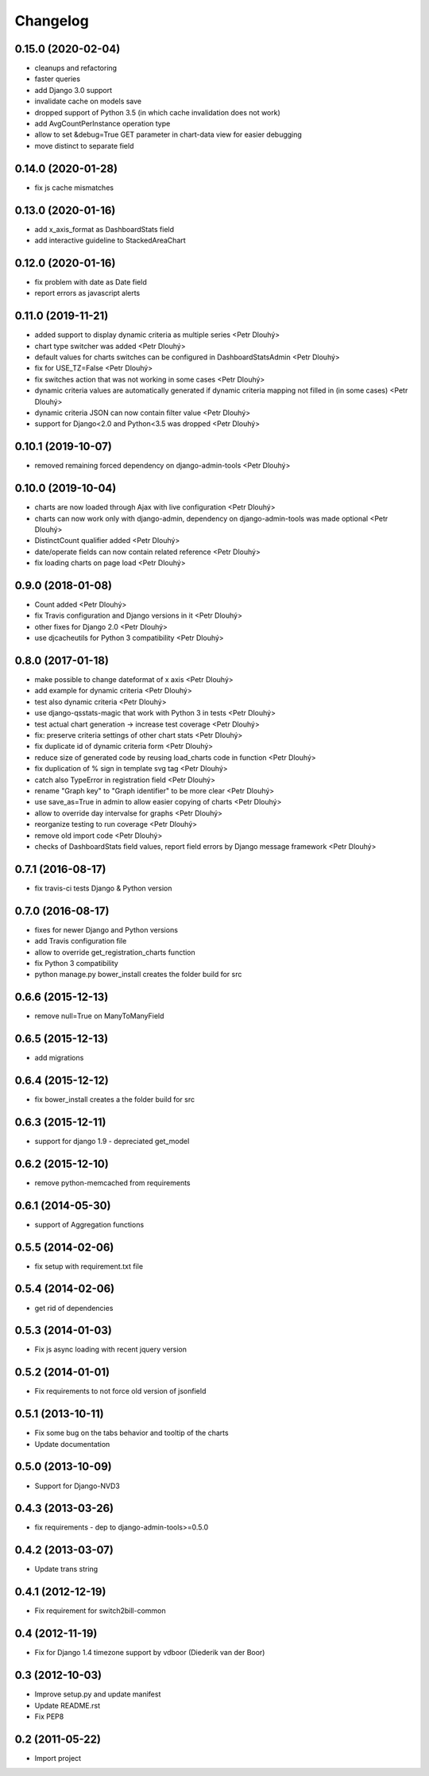 Changelog
=========

0.15.0 (2020-02-04)
------------------
* cleanups and refactoring
* faster queries
* add Django 3.0 support
* invalidate cache on models save
* dropped support of Python 3.5 (in which cache invalidation does not work)
* add AvgCountPerInstance operation type
* allow to set &debug=True GET parameter in chart-data view for easier debugging
* move distinct to separate field

0.14.0 (2020-01-28)
------------------
* fix js cache mismatches

0.13.0 (2020-01-16)
------------------
* add x_axis_format as DashboardStats field
* add interactive guideline to StackedAreaChart

0.12.0 (2020-01-16)
------------------

* fix problem with date as Date field
* report errors as javascript alerts

0.11.0 (2019-11-21)
------------------

* added support to display dynamic criteria as multiple series <Petr Dlouhý>
* chart type switcher was added <Petr Dlouhý>
* default values for charts switches can be configured in DashboardStatsAdmin <Petr Dlouhý>
* fix for USE_TZ=False <Petr Dlouhý>
* fix switches action that was not working in some cases <Petr Dlouhý>
* dynamic criteria values are automatically generated if dynamic criteria mapping not filled in (in some cases) <Petr Dlouhý>
* dynamic criteria JSON can now contain filter value <Petr Dlouhý>
* support for Django<2.0 and Python<3.5 was dropped <Petr Dlouhý>

0.10.1 (2019-10-07)
------------------

* removed remaining forced dependency on django-admin-tools <Petr Dlouhý>

0.10.0 (2019-10-04)
------------------

* charts are now loaded through Ajax with live configuration  <Petr Dlouhý>
* charts can now work only with django-admin, dependency on django-admin-tools was made optional <Petr Dlouhý>
* DistinctCount qualifier added <Petr Dlouhý>
* date/operate fields can now contain related reference <Petr Dlouhý>
* fix loading charts on page load <Petr Dlouhý>

0.9.0 (2018-01-08)
------------------

* Count added <Petr Dlouhý>
* fix Travis configuration and Django versions in it <Petr Dlouhý>
* other fixes for Django 2.0 <Petr Dlouhý>
* use djcacheutils for Python 3 compatibility <Petr Dlouhý>

0.8.0 (2017-01-18)
------------------

* make possible to change dateformat of x axis <Petr Dlouhý>
* add example for dynamic criteria <Petr Dlouhý>
* test also dynamic criteria <Petr Dlouhý>
* use django-qsstats-magic that work with Python 3 in tests <Petr Dlouhý>
* test actual chart generation -> increase test coverage <Petr Dlouhý>
* fix: preserve criteria settings of other chart stats <Petr Dlouhý>
* fix duplicate id of dynamic criteria form <Petr Dlouhý>
* reduce size of generated code by reusing load_charts code in function <Petr Dlouhý>
* fix duplication of % sign in template svg tag <Petr Dlouhý>
* catch also TypeError in registration field <Petr Dlouhý>
* rename "Graph key" to "Graph identifier" to be more clear <Petr Dlouhý>
* use save_as=True in admin to allow easier copying of charts <Petr Dlouhý>
* allow to override day intervalse for graphs <Petr Dlouhý>
* reorganize testing to run coverage <Petr Dlouhý>
* remove old import code <Petr Dlouhý>
* checks of DashboardStats field values, report field errors by Django message framework <Petr Dlouhý>



0.7.1 (2016-08-17)
------------------

* fix travis-ci tests Django & Python version


0.7.0 (2016-08-17)
-------------------

* fixes for newer Django and Python versions
* add Travis configuration file
* allow to override get_registration_charts function
* fix Python 3 compatibility
* python manage.py bower_install creates the folder build for src


0.6.6 (2015-12-13)
-------------------

* remove null=True on ManyToManyField


0.6.5 (2015-12-13)
-------------------

* add migrations


0.6.4 (2015-12-12)
-------------------

* fix bower_install creates a the folder build for src


0.6.3 (2015-12-11)
-------------------

* support for django 1.9 - depreciated get_model


0.6.2 (2015-12-10)
-------------------

* remove python-memcached from requirements


0.6.1 (2014-05-30)
-------------------

* support of Aggregation functions


0.5.5 (2014-02-06)
-------------------

* fix setup with requirement.txt file


0.5.4 (2014-02-06)
-------------------

* get rid of dependencies


0.5.3 (2014-01-03)
-------------------

* Fix js async loading with recent jquery version


0.5.2 (2014-01-01)
-------------------

* Fix requirements to not force old version of jsonfield


0.5.1 (2013-10-11)
-------------------

* Fix some bug on the tabs behavior and tooltip of the charts
* Update documentation


0.5.0 (2013-10-09)
-------------------

* Support for Django-NVD3


0.4.3 (2013-03-26)
------------------

* fix requirements - dep to django-admin-tools>=0.5.0


0.4.2 (2013-03-07)
------------------

* Update trans string


0.4.1 (2012-12-19)
------------------

* Fix requirement for switch2bill-common


0.4 (2012-11-19)
------------------

* Fix for Django 1.4 timezone support by vdboor (Diederik van der Boor)


0.3 (2012-10-03)
------------------

* Improve setup.py and update manifest
* Update README.rst
* Fix PEP8


0.2 (2011-05-22)
----------------

* Import project

